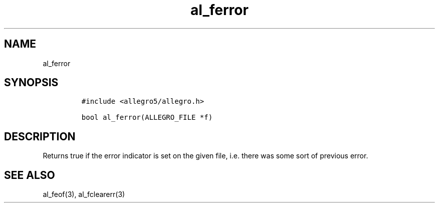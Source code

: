 .TH al_ferror 3 "" "Allegro reference manual"
.SH NAME
.PP
al_ferror
.SH SYNOPSIS
.IP
.nf
\f[C]
#include\ <allegro5/allegro.h>

bool\ al_ferror(ALLEGRO_FILE\ *f)
\f[]
.fi
.SH DESCRIPTION
.PP
Returns true if the error indicator is set on the given file,
i.e.\ there was some sort of previous error.
.SH SEE ALSO
.PP
al_feof(3), al_fclearerr(3)
